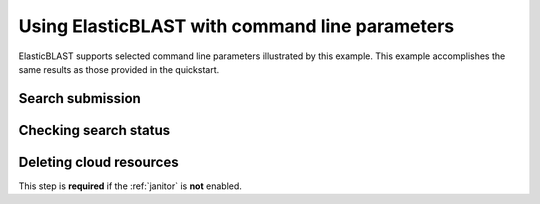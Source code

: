 ..                           PUBLIC DOMAIN NOTICE
..              National Center for Biotechnology Information
..  
.. This software is a "United States Government Work" under the
.. terms of the United States Copyright Act.  It was written as part of
.. the authors' official duties as United States Government employees and
.. thus cannot be copyrighted.  This software is freely available
.. to the public for use.  The National Library of Medicine and the U.S.
.. Government have not placed any restriction on its use or reproduction.
..   
.. Although all reasonable efforts have been taken to ensure the accuracy
.. and reliability of the software and data, the NLM and the U.S.
.. Government do not and cannot warrant the performance or results that
.. may be obtained by using this software or data.  The NLM and the U.S.
.. Government disclaim all warranties, express or implied, including
.. warranties of performance, merchantability or fitness for any particular
.. purpose.
..   
.. Please cite NCBI in any work or product based on this material.

.. _tutorial_cli:

Using ElasticBLAST with command line parameters
===============================================

ElasticBLAST supports selected command line parameters illustrated by this
example. This example accomplishes the same results as those provided in the
quickstart.

Search submission
-----------------

.. code-block:: bash
   :caption: AWS

   elastic-blast submit \
       --program blastp \
       --db refseq_protein \
       --query s3://elasticblast-test/queries/BDQA01.1.fsa_aa \
       --results s3://elasticblast-YOURNAME/results/BDQA \
       --machine-type m5.8xlarge \
       --mem-limit 61G \
       --num-cpus 16 \
       --num-nodes 2 \
       -- -task blastp-fast -evalue 0.01 -outfmt "7 std sskingdoms ssciname"  


.. code-block:: bash
   :caption: GCP

   elastic-blast submit \
       --gcp-project ${YOUR_GCP_PROJECT_ID} \
       --gcp-region us-east4 \
       --gcp-zone us-east4-b \
       --program blastp \
       --db refseq_protein \
       --query gs://elastic-blast-samples/queries/protein/BDQA01.1.fsa_aa \
       --results gs://elasticblast-${USER}/results/BDQA \
       --num-nodes 2 \
       -- -task blastp-fast -evalue 0.01 -outfmt "7 std sskingdoms ssciname"  

Checking search status
----------------------

.. code-block:: bash
   :caption: AWS

    elastic-blast status --results ${YOUR_RESULTS_BUCKET}

.. code-block:: bash
   :caption: GCP

    elastic-blast status --results ${YOUR_RESULTS_BUCKET} \
       --gcp-project ${YOUR_GCP_PROJECT_ID} \
       --gcp-region us-east4 \
       --gcp-zone us-east4-b \

Deleting cloud resources
------------------------

This step is **required** if the :ref:`janitor` is **not** enabled.

.. code-block:: bash
   :caption: AWS

    elastic-blast delete --results ${YOUR_RESULTS_BUCKET}

.. code-block:: bash
   :caption: GCP

    elastic-blast delete --results ${YOUR_RESULTS_BUCKET} \
       --gcp-project ${YOUR_GCP_PROJECT_ID} \
       --gcp-region us-east4 \
       --gcp-zone us-east4-b
